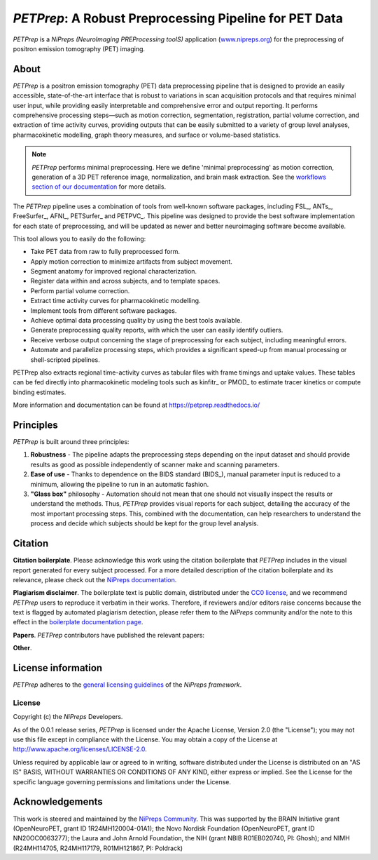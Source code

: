 *PETPrep*: A Robust Preprocessing Pipeline for PET Data
=========================================================
*PETPrep* is a *NiPreps (NeuroImaging PREProcessing toolS)* application
(`www.nipreps.org <https://www.nipreps.org>`__) for the preprocessing of
positron emission tomography (PET) imaging.

.. image:: https://github.com/nipreps/petprep/actions/workflows/tests.yml/badge.svg
  :target: https://github.com/nipreps/petprep/actions/workflows/tests.yml
  :alt: Stable tests

.. image:: https://readthedocs.org/projects/petprep/badge/?version=latest
  :target: https://petprep.org/en/latest/?badge=latest
  :alt: Documentation Status

.. image:: https://chanzuckerberg.github.io/open-science/badges/CZI-EOSS.svg
  :target: https://czi.co/EOSS
  :alt: CZI's Essential Open Source Software for Science

About
-----

*PETPrep* is a positron emission tomography (PET) data
preprocessing pipeline that is designed to provide an easily accessible,
state-of-the-art interface that is robust to variations in scan acquisition
protocols and that requires minimal user input, while providing easily
interpretable and comprehensive error and output reporting.
It performs comprehensive processing steps—such as motion correction,
segmentation, registration, partial volume correction, and extraction of time
activity curves, providing outputs that can be
easily submitted to a variety of group level analyses, pharmacokinetic modelling, 
graph theory measures, and surface or volume-based statistics.

.. note::

   *PETPrep* performs minimal preprocessing.
   Here we define 'minimal preprocessing'  as motion correction, generation of a 3D PET reference image, 
   normalization, and brain mask extraction.
   See the `workflows section of our documentation
   <https://petprep.readthedocs.io/en/latest/workflows.html>`__ for more details.

The *PETPrep* pipeline uses a combination of tools from well-known software
packages, including FSL_, ANTs_, FreeSurfer_, AFNI_, PETSurfer_ and PETPVC_.
This pipeline was designed to provide the best software implementation for each
state of preprocessing, and will be updated as newer and better neuroimaging
software become available.

This tool allows you to easily do the following:

- Take PET data from raw to fully preprocessed form.
- Apply motion correction to minimize artifacts from subject movement.
- Segment anatomy for improved regional characterization.
- Register data within and across subjects, and to template spaces.
- Perform partial volume correction.
- Extract time activity curves for pharmacokinetic modelling.
- Implement tools from different software packages.
- Achieve optimal data processing quality by using the best tools available.
- Generate preprocessing quality reports, with which the user can easily
  identify outliers.
- Receive verbose output concerning the stage of preprocessing for each
  subject, including meaningful errors.
- Automate and parallelize processing steps, which provides a significant
  speed-up from manual processing or shell-scripted pipelines.

PETPrep also extracts regional time-activity curves as tabular files with frame
timings and uptake values. These tables can be fed directly into
pharmacokinetic modeling tools such as kinfitr_ or PMOD_ to estimate tracer kinetics or compute binding estimates.

More information and documentation can be found at
https://petprep.readthedocs.io/

Principles
----------
*PETPrep* is built around three principles:

1. **Robustness** - The pipeline adapts the preprocessing steps depending on
   the input dataset and should provide results as good as possible
   independently of scanner make and scanning parameters.
2. **Ease of use** - Thanks to dependence on the BIDS standard (BIDS_), manual
   parameter input is reduced to a minimum, allowing the pipeline to run in an
   automatic fashion.
3. **"Glass box"** philosophy - Automation should not mean that one should not
   visually inspect the results or understand the methods.
   Thus, *PETPrep* provides visual reports for each subject, detailing the
   accuracy of the most important processing steps.
   This, combined with the documentation, can help researchers to understand
   the process and decide which subjects should be kept for the group level
   analysis.

Citation
--------
**Citation boilerplate**.
Please acknowledge this work using the citation boilerplate that *PETPrep* includes
in the visual report generated for every subject processed.
For a more detailed description of the citation boilerplate and its relevance,
please check out the
`NiPreps documentation <https://www.nipreps.org/intro/transparency/#citation-boilerplates>`__.

**Plagiarism disclaimer**.
The boilerplate text is public domain, distributed under the
`CC0 license <https://creativecommons.org/publicdomain/zero/1.0/>`__,
and we recommend *PETPrep* users to reproduce it verbatim in their works.
Therefore, if reviewers and/or editors raise concerns because the text is flagged by automated
plagiarism detection, please refer them to the *NiPreps* community and/or the note to this
effect in the `boilerplate documentation page <https://www.nipreps.org/intro/transparency/#citation-boilerplates>`__.

**Papers**.
*PETPrep* contributors have published the relevant papers:

**Other**.

License information
-------------------
*PETPrep* adheres to the
`general licensing guidelines <https://www.nipreps.org/community/licensing/>`__
of the *NiPreps framework*.

License
~~~~~~~
Copyright (c) the *NiPreps* Developers.

As of the 0.0.1 release series, *PETPrep* is
licensed under the Apache License, Version 2.0 (the "License");
you may not use this file except in compliance with the License.
You may obtain a copy of the License at
`http://www.apache.org/licenses/LICENSE-2.0
<http://www.apache.org/licenses/LICENSE-2.0>`__.

Unless required by applicable law or agreed to in writing, software
distributed under the License is distributed on an "AS IS" BASIS,
WITHOUT WARRANTIES OR CONDITIONS OF ANY KIND, either express or implied.
See the License for the specific language governing permissions and
limitations under the License.

Acknowledgements
----------------
This work is steered and maintained by the `NiPreps Community <https://www.nipreps.org>`__.
This was supported by the BRAIN Initiative
grant (OpenNeuroPET, grant ID 1R24MH120004-01A1); the Novo Nordisk Foundation (OpenNeuroPET, grant ID NN20OC0063277); the Laura and John Arnold Foundation,
the NIH (grant NBIB R01EB020740, PI: Ghosh);
and NIMH (R24MH114705, R24MH117179, R01MH121867, PI: Poldrack)
